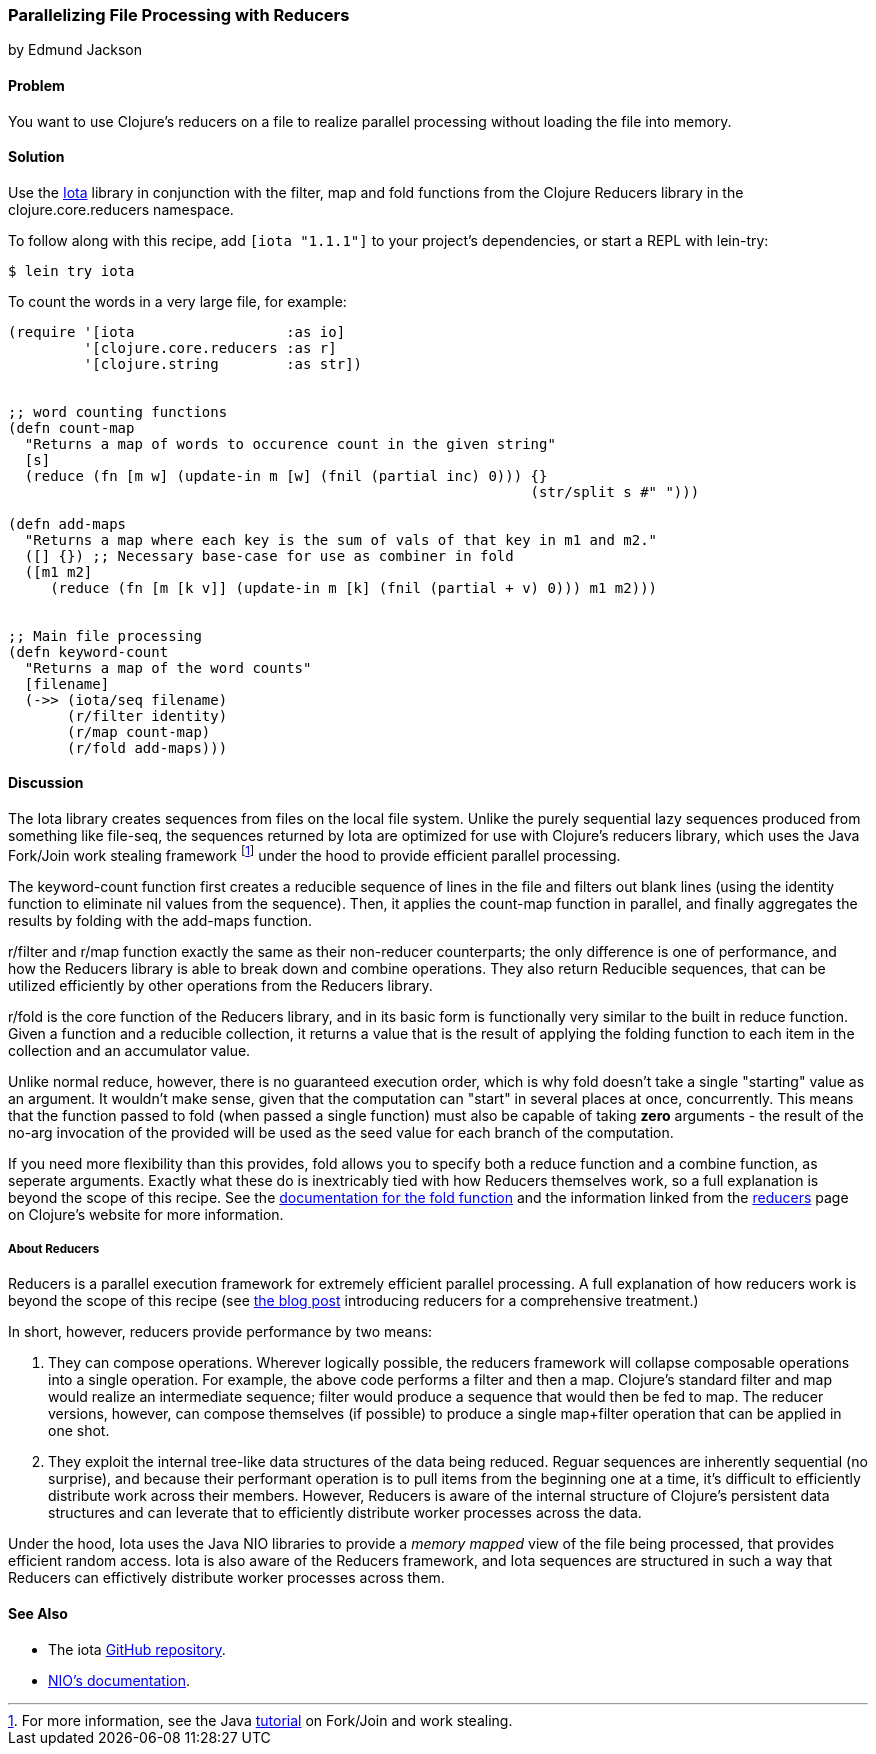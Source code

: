 [[rec_local_io_parallelizing_using_iota]]
=== Parallelizing File Processing with Reducers
[role="byline"]
by Edmund Jackson

==== Problem

You want to use Clojure's reducers on a file to realize parallel
processing without loading the file into memory.

==== Solution

Use the https://github.com/thebusby/iota[Iota] library in
conjunction with the +filter+, +map+ and +fold+ functions from the
Clojure Reducers library in the +clojure.core.reducers+ namespace.

To follow along with this recipe, add `[iota "1.1.1"]` to your project's dependencies, or start a REPL with +lein-try+:

[source,shell-session]
----
$ lein try iota
----

To count the words in a very large file, for example:

[source,clojure]
----
(require '[iota                  :as io]
         '[clojure.core.reducers :as r]
         '[clojure.string        :as str])


;; word counting functions
(defn count-map
  "Returns a map of words to occurence count in the given string"
  [s]
  (reduce (fn [m w] (update-in m [w] (fnil (partial inc) 0))) {} 
                                                              (str/split s #" ")))

(defn add-maps
  "Returns a map where each key is the sum of vals of that key in m1 and m2."
  ([] {}) ;; Necessary base-case for use as combiner in fold
  ([m1 m2]
     (reduce (fn [m [k v]] (update-in m [k] (fnil (partial + v) 0))) m1 m2)))


;; Main file processing
(defn keyword-count
  "Returns a map of the word counts"
  [filename]
  (->> (iota/seq filename)
       (r/filter identity)
       (r/map count-map)
       (r/fold add-maps)))
----

==== Discussion

The Iota library creates sequences from files on the local file
system. Unlike the purely sequential lazy sequences produced from
something like +file-seq+, the sequences returned by Iota are
optimized for use with Clojure's reducers library, which uses the Java
Fork/Join work stealing framework footnote:[For more information, see
the Java
http://docs.oracle.com/javase/tutorial/essential/concurrency/forkjoin.html[tutorial]
on Fork/Join and work stealing.] under the hood to provide efficient
parallel processing.

The +keyword-count+ function first creates a reducible sequence of
lines in the file and filters out blank lines (using the +identity+
function to eliminate nil values from the sequence). Then, it applies
the +count-map+ function in parallel, and finally aggregates the
results by folding with the +add-maps+ function.

+r/filter+ and +r/map+ function exactly the same as their non-reducer
counterparts; the only difference is one of performance, and how the
Reducers library is able to break down and combine operations. They
also return Reducible sequences, that can be utilized efficiently by
other operations from the Reducers library.

+r/fold+ is the core function of the Reducers library, and in its
basic form is functionally very similar to the built in +reduce+
function. Given a function and a reducible collection, it returns a
value that is the result of applying the folding function to each item
in the collection and an accumulator value.

Unlike normal +reduce+, however, there is no guaranteed execution
order, which is why +fold+ doesn't take a single "starting" value as
an argument. It wouldn't make sense, given that the computation can
"start" in several places at once, concurrently. This means that the
function passed to +fold+ (when passed a single function) must also
be capable of taking *zero* arguments - the result of the no-arg
invocation of the provided will be used as the seed value for each
branch of the computation.

If you need more flexibility than this provides, +fold+ allows you to
specify both a +reduce+ function and a +combine+ function, as seperate
arguments. Exactly what these do is inextricably tied with how
Reducers themselves work, so a full explanation is beyond the scope of
this recipe. See the
http://clojure.github.io/clojure/clojure.core-api.html#clojure.core.reducers/fold[documentation
for the +fold+ function] and the information linked from the
http://clojure.org/reducers[reducers] page on Clojure's website for
more information.

===== About Reducers

Reducers is a parallel execution framework for extremely efficient
parallel processing. A full explanation of how reducers work is beyond the scope of this recipe (see http://clojure.com/blog/2012/05/08/reducers-a-library-and-model-for-collection-processing.html[the blog post] introducing reducers for a comprehensive treatment.)

In short, however, reducers provide performance by two means:

1. They can compose operations. Wherever logically possible, the
reducers framework will collapse composable operations into a single
operation. For example, the above code performs a +filter+ and then a
+map+. Clojure's standard +filter+ and +map+ would realize an
intermediate sequence; +filter+ would produce a sequence that would
then be fed to +map+. The reducer versions, however, can compose
themselves (if possible) to produce a single +map+filter+ operation
that can be applied in one shot.

2. They exploit the internal tree-like data structures of the data
being reduced. Reguar sequences are inherently sequential (no
surprise), and because their performant operation is to pull items
from the beginning one at a time, it's difficult to efficiently
distribute work across their members. However, Reducers is aware of
the internal structure of Clojure's persistent data structures and can
leverate that to efficiently distribute worker processes across the
data.

Under the hood, Iota uses the Java NIO libraries to provide a
_memory mapped_ view of the file being processed, that provides
efficient random access. Iota is also aware of the Reducers framework,
and Iota sequences are structured in such a way that Reducers can
effictively distribute worker processes across them.

==== See Also

* The +iota+ https://github.com/thebusby/iota[GitHub repository].
* http://docs.oracle.com/javase/7/docs/api/java/nio/package-summary.html[NIO's documentation].

